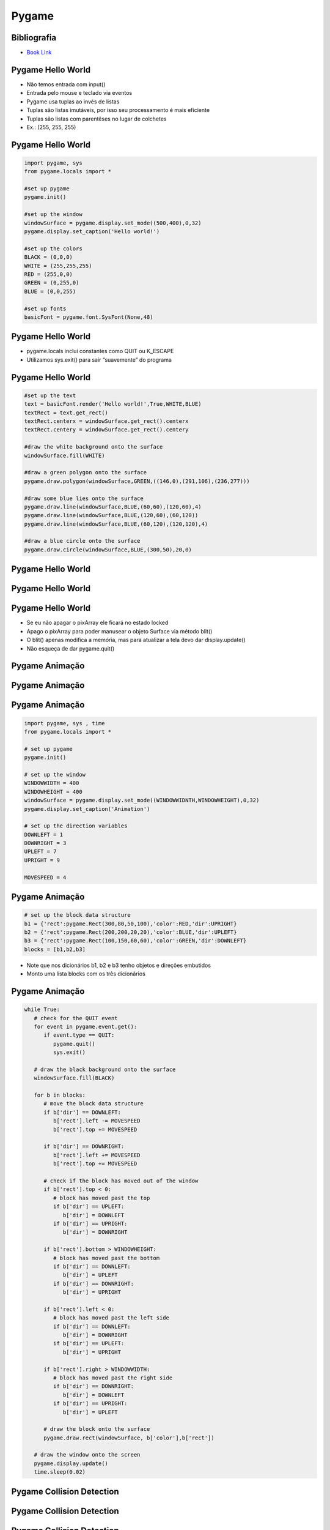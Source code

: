 ======
Pygame
======


.. image:: img/TWP58_001.jpeg
   :height: 12.501cm
   :width: 7.754cm
   :align: center
   :alt: 



.. youtube:: vkysyHaxDnU
      :height: 315
      :width: 560
      :align: center



Bibliografia
============


.. image:: img/TWP60_001.jpeg
   :height: 11.25cm
   :width: 9cm
   :align: center
   :alt: 


+ `Book Link <http://inventwithpython.com/>`_ 


.. image:: img/TWP60_002.jpeg
   :height: 6cm
   :width: 5.97cm
   :align: center
   :alt: 


Pygame Hello World
==================



+ Não temos entrada com input()
+ Entrada pelo mouse e teclado via eventos
+ Pygame usa tuplas ao invés de listas
+ Tuplas são listas imutáveis, por isso seu processamento é mais
  eficiente
+ Tuplas são listas com parentêses no lugar de colchetes
+ Ex.: (255, 255, 255)




Pygame Hello World
==================


.. code-block:: python

   import pygame, sys
   from pygame.locals import *

   #set up pygame
   pygame.init()

   #set up the window
   windowSurface = pygame.display.set_mode((500,400),0,32)
   pygame.display.set_caption('Hello world!')

   #set up the colors
   BLACK = (0,0,0)
   WHITE = (255,255,255)
   RED = (255,0,0)
   GREEN = (0,255,0)
   BLUE = (0,0,255)

   #set up fonts
   basicFont = pygame.font.SysFont(None,48)



Pygame Hello World
==================



+ pygame.locals inclui constantes como QUIT ou K_ESCAPE
+ Utilizamos sys.exit() para sair “suavemente” do programa




Pygame Hello World
==================


.. code-block :: python

   #set up the text
   text = basicFont.render('Hello world!',True,WHITE,BLUE)
   textRect = text.get_rect()
   textRect.centerx = windowSurface.get_rect().centerx
   textRect.centery = windowSurface.get_rect().centery

   #draw the white background onto the surface
   windowSurface.fill(WHITE)

   #draw a green polygon onto the surface
   pygame.draw.polygon(windowSurface,GREEN,((146,0),(291,106),(236,277)))

   #draw some blue lies onto the surface
   pygame.draw.line(windowSurface,BLUE,(60,60),(120,60),4)
   pygame.draw.line(windowSurface,BLUE,(120,60),(60,120))
   pygame.draw.line(windowSurface,BLUE,(60,120),(120,120),4)

   #draw a blue circle onto the surface
   pygame.draw.circle(windowSurface,BLUE,(300,50),20,0)



Pygame Hello World
==================


.. image:: img/TWP60_005.png
   :height: 9.727cm
   :width: 10.2cm
   :align: center
   :alt: 


Pygame Hello World
==================

.. code-block::python

   #get a pixel array of the surface
   pixArray = pygame.PixelArray(windowSurface)
   pixArray[480][380] = BLACK
   del pixArray

   #draw the text onto the surface 
   windowSurface.blit(text, textRect)

   #draw the window onto the screen 
   pygame.display.update()

   #run the game loop
   while True:
      for event in pygame.event.get():
         if event.type == QUIT:
            pygame.quit()
            sys.exit()



Pygame Hello World
==================



+ Se eu não apagar o pixArray ele ficará no estado locked
+ Apago o pixArray para poder manusear o objeto Surface via método
  blit()
+ O blit() apenas modifica a memória, mas para atualizar a tela devo
  dar display.update()
+ Não esqueça de dar pygame.quit()


Pygame Animação
===============


.. image:: img/TWP60_007.png
   :height: 11.826cm
   :width: 11.217cm
   :align: center
   :alt: 


Pygame Animação
===============


.. image:: img/TWP60_008.png
   :height: 11.747cm
   :width: 10.503cm
   :align: center
   :alt: 


Pygame Animação
===============


.. code-block:: python

   import pygame, sys , time
   from pygame.locals import *

   # set up pygame
   pygame.init()

   # set up the window
   WINDOWWIDTH = 400
   WINDOWHEIGHT = 400
   windowSurface = pygame.display.set_mode((WINDOWWIDNTH,WINDOWHEIGHT),0,32)
   pygame.display.set_caption('Animation')

   # set up the direction variables
   DOWNLEFT = 1
   DOWNRIGHT = 3
   UPLEFT = 7
   UPRIGHT = 9

   MOVESPEED = 4




Pygame Animação
===============


.. code-block:: python

   # set up the block data structure
   b1 = {'rect':pygame.Rect(300,80,50,100),'color':RED,'dir':UPRIGHT}
   b2 = {'rect':pygame.Rect(200,200,20,20),'color':BLUE,'dir':UPLEFT}
   b3 = {'rect':pygame.Rect(100,150,60,60),'color':GREEN,'dir':DOWNLEFT}
   blocks = [b1,b2,b3]


+ Note que nos dicionários b1, b2 e b3 tenho objetos e direções
  embutidos
+ Monto uma lista blocks com os três dicionários


Pygame Animação
===============


.. code-block:: python

   while True:
      # check for the QUIT event
      for event in pygame.event.get():
         if event.type == QUIT:
            pygame.quit()
            sys.exit()

      # draw the black background onto the surface
      windowSurface.fill(BLACK)

      for b in blocks:
         # move the block data structure
         if b['dir'] == DOWNLEFT:
            b['rect'].left -= MOVESPEED
            b['rect'].top += MOVESPEED

         if b['dir'] == DOWNRIGHT:
            b['rect'].left += MOVESPEED
            b['rect'].top += MOVESPEED

         # check if the block has moved out of the window
         if b['rect'].top < 0:
            # block has moved past the top
            if b['dir'] == UPLEFT:
               b['dir'] = DOWNLEFT
            if b['dir'] == UPRIGHT:
               b['dir'] = DOWNRIGHT

         if b['rect'].bottom > WINDOWHEIGHT:
            # block has moved past the bottom
            if b['dir'] == DOWNLEFT:
               b['dir'] = UPLEFT
            if b['dir'] == DOWNRIGHT:
               b['dir'] = UPRIGHT

         if b['rect'].left < 0:
            # block has moved past the left side
            if b['dir'] == DOWNLEFT:
               b['dir'] = DOWNRIGHT
            if b['dir'] == UPLEFT:
               b['dir'] = UPRIGHT

         if b['rect'].right > WINDOWWIDTH:
            # block has moved past the right side
            if b['dir'] == DOWNRIGHT:
               b['dir'] = DOWNLEFT
            if b['dir'] == UPRIGHT:
               b['dir'] = UPLEFT

         # draw the block onto the surface
         pygame.draw.rect(windowSurface, b['color'],b['rect'])

      # draw the window onto the screen
      pygame.display.update()
      time.sleep(0.02)


Pygame Collision Detection
==========================


.. youtube:: SqTpxne2daE
      :height: 315
      :width: 560
      :align: center



.. image:: img/TWP60_014.png
   :height: 8.492cm
   :width: 12.117cm
   :align: center
   :alt: 


Pygame Collision Detection
==========================


.. image:: img/TWP60_015.png
   :height: 7.381cm
   :width: 11.244cm
   :align: center
   :alt: 


Pygame Collision Detection
==========================


.. code-block:: python

   def doRectsOverlap(rect1,rect2):
      for a,b in [(rect1,rect2),(rect2,rect1)]:
         # Check if a's corners are inside b
         if ((isPointInsideRect(a.left,a.top,b)) or (isPointInsideRect(a.left,a.bottom,b)) or (isPointInsideRect(a.right,a.top,b)) or (isPointInsideRect(a.right,a.bottom,b))):
            return True

      return False

   def isPointInsideRect(x,y,rect):
      if (x > rect.left) and (x < rect.right) and (y > rect.top) and (y < rect.bottom):
         return True
      else:
         return False


Pygame Input
============


.. youtube:: b3UTOJ9k6ws
      :height: 315
      :width: 560
      :align: center



.. image:: img/TWP60_017.png
   :height: 11.614cm
   :width: 11.085cm
   :align: center
   :alt: 


Pygame Input
============


.. code-block:: python
   
   import pygame, sys, random
   from pygame.locals import *

   # set up pygame
   pygame.init()
   mainClock = pygame.time.Clock()

   # set up the window
   WINDOWWIDTH = 400
   WINDOWHEIGHT = 400
   windowSurface = pygame.display.set_mode((WINDOWWIDTH,WINDOWHEIGHT),0,32)
   pygame.display.set_caption('Input')

   # set up the colors
   BLACK = (0,0,0)
   GREEN = (0,255,0)
   WHITE = (255,255,255)

   # set up the player and food data structure
   foodCounter = 0
   NEWFOOD = 40
   FOODSIZE = 20
   player = pygame.Rect(300,100,50,50)

   foods = []
   for i in range(20):
      foods.append(pygame.Rect(random.randint(0,WINDOWWIDTH - FOODSIZE),random.randint(0,WINDOWHEIGHT - FOODSIZE),FOODSIZE,FOODSIZE))

   # set up the movement variables

   moveLeft = False
   moveRight = False
   moveUp = False
   moveDown = False

   MOVESPEED = 6

   while True:
      # check for events
      for event in pygame.event.get():
         if event.type == QUIT:
            pygame.quit()
            sys.exit()
         if event.type == KEYDOWN:
            # change the keyboard variables
            if event.key == K_LEFT or event.key == ord('a'):
               moveRight = False
               moveLeft = True
            if event.key == K_RIGHT or event.key == ord('d'):
               moveLeft = False
               moveRight = True
            if event.key == K_UP or event.key == ord('w'):
               moveDown = False
               moveUp = True

   # draw the player onto the surface
   pygame.draw.rect(windowSurface,WHITE,player)

   # check if the player has intersected with any food squares.
   for food in foods[:]:
      if player.colliderect(food):
         foods.remove(food)

   # draw the food
   for i in range(len(foods)):
      pygame.draw.rect(windowSurface,GREEN,foods[i])

   # draw the window onto the screen
   pygame.display.update()
   mainClock.tick(40)



Sounds and Sprites
==================


.. youtube:: 34BS1Tj6nNU
      :height: 315
      :width: 560
      :align: center



.. image:: img/TWP60_022.png
   :height: 6.164cm
   :width: 13.202cm
   :align: center
   :alt: 


.. image:: img/TWP60_023.png
   :height: 11.561cm
   :width: 13.546cm
   :align: center
   :alt: 


Sounds and Sprites
==================

.. code-block:: python


   # set up the block data structure
   player = pygame.Rect(300,100,40,40)
   playerImage = pygame.image.load('player.png')
   plyaerStretchedImage = pygame.transform.scale(playerImage(40,40))
   foodImage = pygame.image.load('cherry.png')
   foods = []
   for i in range(20):
      foods.append(pygame.Rect(random.randint(0,WINDOWWIDTH - 20),random.randint(0,WINDOWHEIGHT - 20),20,20))


+ Player.png aparece na escala desejada
+ Gero randomicamente 20 cerejas iniciais


Sounds and Sprites
==================



.. code-block:: python

   # set up music

   pickUpSound = pygame.mixer.Sound('pickup.wav')
   pygame.mixer.music.load('background.mid')
   pygame.mixer.music.play(-1,0.0)
   musicPlaying = True


+ Utilizo dois canais, um para a música de fundo e outro para cada
  cereja apanhada


Sounds and Sprites
==================



.. code-block:: python

   if event.key == ord('m'):
      if musicPlaying:
         pygame.mixer.music.stop()
      else:
         pygame.mixer.music.play(-1,0,0)
      musicPlaying = not musicPlaying

   if event.type == MOUSEBUTTONUP:
      foods.append(pygame.Rect(event.pos[0]-10,event.pos[1] - 10,20,20))



+ Tecla ‘m’ pausa o fundo musical e o click do mouse planta uma
  cerejinha na posição clicada



Sounds and Sprites
==================


.. code-block:: python
   
   foodCounter += 1
   if foodCounter >= NEWFOOD:
      #add new food
      foodCounter = 0
      foods.append(pygame.Rect(random.randint(0,WINDOWWIDTH-20),random.randint(0,WINDOWHEIGHT - 20),20,20))


+ As cerejas são geradas aleatoriamente a cada passagem no looping
  principal



Sounds and Sprites
==================


.. code-block:: python

   # check if the block has intersected with any food squares.
   for food in foods[:]:
      if player.colliderect(food):
         foods.remove(food)
         player = pygame.Rect(player.left,player.top,player.right,player.down)
         playerStretchedImage = pygame.transform.scale(player.left,player.top,player.right,player.down)
         if musicPlaying:
            pickUpSound.play()

   # draw the food
   for food in foods:
      windowSurface.blit(foodImage,food)



+ Removo cerejas “comidas”, claro engordando!
+ Todas as “blitadas” aparecem no update


Sounds and Sprites
==================


.. youtube:: NZYF5t-wVdA
      :height: 315
      :width: 560
      :align: center



+ FPS == Frames Per Second
+ Variável que controla o mainClock.tick()
+ Os monstrinhos possuem um tamanho mínimo e máximo e sua velocidade é
  controlada


Sounds and Sprites
==================

.. code-block:: python

   if baddieAddCounter == ADDNEWBADDIERATE:
      baddieAddCounter = 0
      baddieSize = random.randint(BADDIEMINSIZE,BADDIEMAXSIZE)
      newBaddie = {'rect':pygame.Rect(random.randint(0,WINDOWWIDTH-baddieSize),0-baddieSize,baddieSize,baddieSize),'speed':random.randint(BADDIEMINSPEED,BADDIEMAXSPEED),'surface':pygame.transform.scale(baddieImage,(baddieSize,baddieSize))}

      baddies.append(newBaddie)


Snakey : A Nibbles Clone
========================


.. youtube:: elbDnrogsuM
      :height: 315
      :width: 560
      :align: center


Classic Games with Python in the Browser
========================================


.. youtube:: pIQ47HQlCa0
      :height: 315
      :width: 560
      :align: center



.. youtube:: LnBah4wYJP0
      :height: 315
      :width: 560
      :align: center


            
.. disqus::
   :shortname: pyzombis
   :identifier: lecture23


